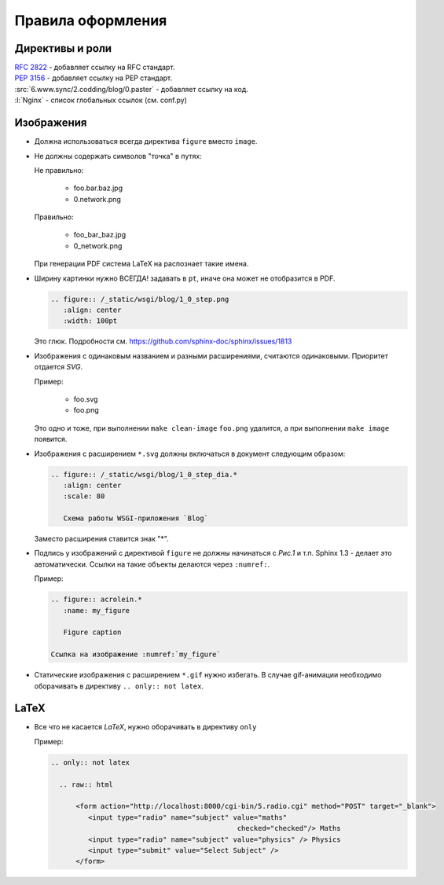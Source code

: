 Правила оформления
==================

Директивы и роли
----------------

| :RFC:`2822` - добавляет ссылку на RFC стандарт.
| :PEP:`3156` - добавляет ссылку на PEP стандарт.
| :src:`6.www.sync/2.codding/blog/0.paster` - добавляет ссылку на код.
| :l:`Nginx` - список глобальных ссылок (см. conf.py)

Изображения
-----------

* Должна использоваться всегда директива ``figure`` вместо ``image``.
* Не должны содержать символов "точка" в путях:

  Не правильно:

     * foo.bar.baz.jpg
     * 0.network.png

  Правильно:

     * foo_bar_baz.jpg
     * 0_network.png

  При генерации PDF система LaTeX на распознает такие имена.

* Ширину картинки нужно ВСЕГДА! задавать в ``pt``, иначе она может не отобразится в PDF.

  .. code-block:: rst

     .. figure:: /_static/wsgi/blog/1_0_step.png
        :align: center
        :width: 100pt

  Это глюк. Подробности см. https://github.com/sphinx-doc/sphinx/issues/1813

* Изображения с одинаковым названием и разными расширениями, считаются одинаковыми. Приоритет отдается `SVG`.

  Пример:

     * foo.svg
     * foo.png

  Это одно и тоже, при выполнении ``make clean-image`` ``foo.png`` удалится, а при выполнении ``make image`` появится.

* Изображения с расширением ``*.svg`` должны включаться в документ следующим образом:

  .. code-block:: rst

    .. figure:: /_static/wsgi/blog/1_0_step_dia.*
       :align: center
       :scale: 80

       Схема работы WSGI-приложения `Blog`

  Заместо расширения ставится знак "*".

* Подпись у изображений с директивой ``figure`` не должны начинаться с `Рис.1` и т.п.
  Sphinx 1.3 - делает это автоматически. Ссылки на такие объекты делаются через ``:numref:``.

  Пример:

  .. code-block:: text

     .. figure:: acrolein.*
        :name: my_figure

        Figure caption

     Ссылка на изображение :numref:`my_figure`

* Статические изображения с расширением ``*.gif`` нужно избегать. В случае gif-анимации необходимо оборачивать в директиву ``.. only:: not latex``.

LaTeX
-----

* Все что не касается `LaTeX`, нужно оборачивать в директиву ``only``

  Пример:

  .. code-block:: rst

    .. only:: not latex

      .. raw:: html

          <form action="http://localhost:8000/cgi-bin/5.radio.cgi" method="POST" target="_blank">
             <input type="radio" name="subject" value="maths"
                                                 checked="checked"/> Maths
             <input type="radio" name="subject" value="physics" /> Physics
             <input type="submit" value="Select Subject" />
          </form>
